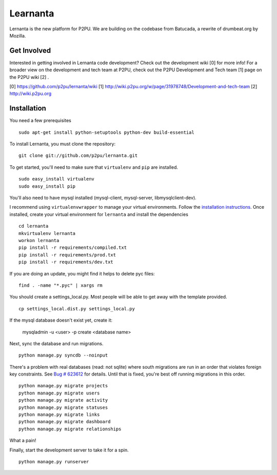 =========
Learnanta
=========

Lernanta is the new platform for P2PU. We are building on the codebase from
Batucada, a rewrite of drumbeat.org by Mozilla. 

.. _Django: http://www.djangoproject.com/


Get Involved
------------

Interested in getting involved in Lernanta code development? Check out the development wiki [0] for more info! For a broader view on the development and tech team at P2PU, check out the P2PU Development and Tech team [1] page on the P2PU wiki [2] . 

[0] https://github.com/p2pu/lernanta/wiki
[1] http://wiki.p2pu.org/w/page/31978748/Development-and-tech-team
[2] http://wiki.p2pu.org

Installation
------------

You need a few prerequisites ::

   sudo apt-get install python-setuptools python-dev build-essential

To install Lernanta, you must clone the repository: ::

   git clone git://github.com/p2pu/lernanta.git

To get started, you'll need to make sure that ``virtualenv`` and ``pip`` are installed. ::

   sudo easy_install virtualenv
   sudo easy_install pip

You'll also need to have mysql installed (mysql-client, mysql-server, libmysqlclient-dev).  

I recommend using ``virtualenvwrapper`` to manage your virtual environments. Follow the `installation instructions`_. 
Once installed, create your virtual environment for ``lernanta`` and install the dependencies ::

   cd lernanta
   mkvirtualenv lernanta 
   workon lernanta
   pip install -r requirements/compiled.txt
   pip install -r requirements/prod.txt
   pip install -r requirements/dev.txt

.. _installation instructions: http://www.doughellmann.com/docs/virtualenvwrapper/

If you are doing an update, you might find it helps to delete pyc files: ::

    find . -name "*.pyc" | xargs rm

You should create a settings_local.py. Most people will be able to get away with the template provided. ::

   cp settings_local.dist.py settings_local.py

If the mysql database doesn't exist yet, create it:

   mysqladmin -u <user> -p create <database name>
 
Next, sync the database and run migrations. ::

   python manage.py syncdb --noinput 

There's a problem with real databases (read: not sqlite) where south migrations are run in an order that violates 
foreign key constraints. See `Bug # 623612`_ for details. Until that is fixed, you're best off running migrations 
in this order. ::

   python manage.py migrate projects
   python manage.py migrate users
   python manage.py migrate activity
   python manage.py migrate statuses
   python manage.py migrate links
   python manage.py migrate dashboard
   python manage.py migrate relationships

What a pain! 

.. _Bug # 623612: https://bugzilla.mozilla.org/show_bug.cgi?id=623612

Finally, start the development server to take it for a spin. ::

   python manage.py runserver 
